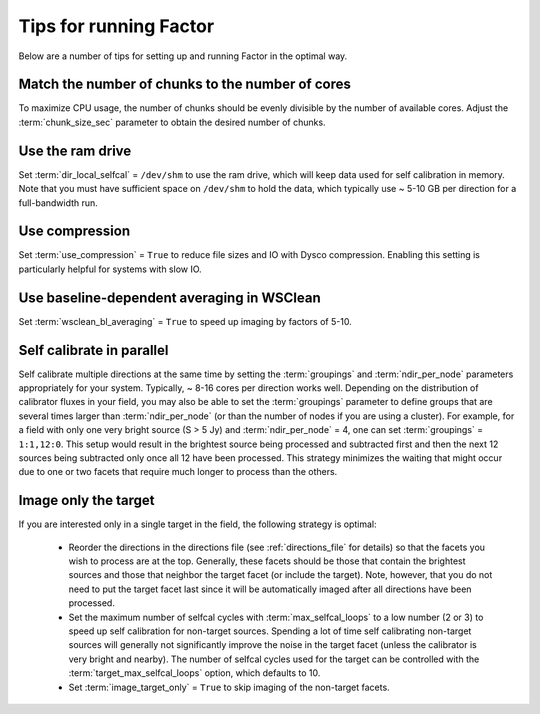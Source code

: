 .. _tips:

Tips for running Factor
=======================

Below are a number of tips for setting up and running Factor in the optimal way.

Match the number of chunks to the number of cores
-------------------------------------------------
To maximize CPU usage, the number of chunks should be evenly divisible by
the number of available cores. Adjust the :term:`chunk_size_sec` parameter to obtain the
desired number of chunks.

Use the ram drive
-----------------
Set :term:`dir_local_selfcal` = ``/dev/shm`` to use the ram drive, which will keep data used for self calibration in memory. Note that you must have sufficient space on ``/dev/shm`` to hold the data, which typically use ~ 5-10 GB per direction for a full-bandwidth run.

Use compression
---------------
Set :term:`use_compression` = ``True`` to reduce file sizes and IO with Dysco compression. Enabling this setting is particularly helpful for systems with slow IO.

Use baseline-dependent averaging in WSClean
-------------------------------------------
Set :term:`wsclean_bl_averaging` = ``True`` to speed up imaging by factors of 5-10.

Self calibrate in parallel
--------------------------

Self calibrate multiple directions at the same time by setting the :term:`groupings` and :term:`ndir_per_node` parameters appropriately for your system. Typically, ~ 8-16 cores per direction works well. Depending on the distribution of calibrator fluxes in your field, you may also be able to set the :term:`groupings` parameter to define groups that are several times larger than :term:`ndir_per_node` (or than the number of nodes if you are using a cluster). For example, for a field with only one very bright source (S > 5 Jy) and :term:`ndir_per_node` = 4, one can set :term:`groupings` = ``1:1,12:0``. This setup would result in the brightest source being processed and subtracted first and then the next 12 sources being subtracted only once all 12 have been processed. This strategy minimizes the waiting that might occur due to one or two facets that require much longer to process than the others.

Image only the target
---------------------

If you are interested only in a single target in the field, the following strategy is optimal:

    * Reorder the directions in the directions file (see :ref:`directions_file` for details) so that the facets you wish to process are at the top. Generally, these facets should be those that contain the brightest sources and those that neighbor the target facet (or include the target). Note, however, that you do not need to put the target facet last since it will be automatically imaged after all directions have been processed.
    * Set the maximum number of selfcal cycles with :term:`max_selfcal_loops` to a low number (2 or 3) to speed up self calibration for non-target sources. Spending a lot of time self calibrating non-target sources will generally not significantly improve the noise in the target facet (unless the calibrator is very bright and nearby). The number of selfcal cycles used for the target can be controlled with the :term:`target_max_selfcal_loops` option, which defaults to 10.
    * Set :term:`image_target_only` = ``True`` to skip imaging of the non-target facets.



